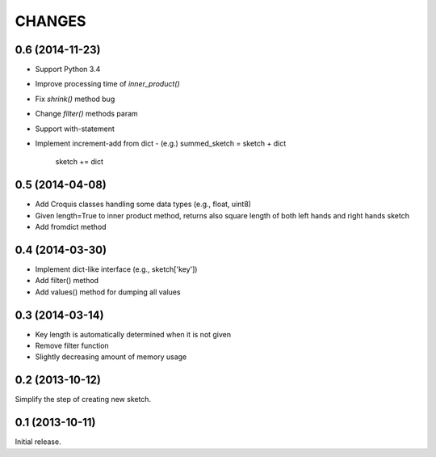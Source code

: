 
CHANGES
=======

0.6 (2014-11-23)
----------------

- Support Python 3.4
- Improve processing time of `inner_product()`
- Fix `shrink()` method bug
- Change `filter()` methods param
- Support with-statement
- Implement increment-add from dict
  - (e.g.) summed_sketch = sketch + dict
    sketch += dict


0.5 (2014-04-08)
----------------

- Add Croquis classes handling some data types (e.g., float, uint8)
- Given length=True to inner product method, returns also square length of both left hands and right hands sketch
- Add fromdict method

0.4 (2014-03-30)
----------------

- Implement dict-like interface (e.g., sketch['key'])
- Add filter() method
- Add values() method for dumping all values

0.3 (2014-03-14)
----------------

- Key length is automatically determined when it is not given
- Remove filter function
- Slightly decreasing amount of memory usage

0.2 (2013-10-12)
----------------

Simplify the step of creating new sketch.

0.1 (2013-10-11)
----------------

Initial release.

